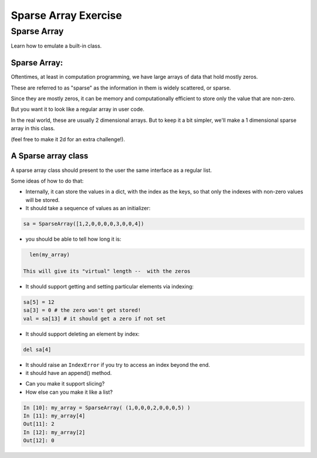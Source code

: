 .. _exercise_sparse_array:

======================
Sparse Array Exercise
======================

Sparse Array
============

.. rst-class:: medium

    Goal:

Learn how to emulate a built-in class.

Sparse Array:
-------------

Oftentimes, at least in computation programming, we have large arrays of data that hold mostly zeros.

These are referred to as "sparse" as the information in them is widely scattered, or sparse.

Since they are mostly zeros, it can be memory and computationally efficient to store only the value that are non-zero.

But you want it to look like a regular array in user code.

In the real world, these are usually 2 dimensional arrays. But to keep it a bit simpler, we'll make a 1 dimensional sparse array in this class.

(feel free to make it 2d for an extra challenge!).

A Sparse array class
--------------------

A sparse array class should present to the user the same interface as a regular list.

Some ideas of how to do that:

* Internally, it can store the values in a dict, with the index as the keys, so that only the indexes with non-zero values will be stored.

* It should take a sequence of values as an initializer:

.. code-block:: python

    sa = SparseArray([1,2,0,0,0,0,3,0,0,4])

* you should be able to tell how long it is:

.. code-block:: python

    len(my_array)

  This will give its "virtual" length --  with the zeros

.. nextslide::

* It should support getting and setting particular elements via indexing:

.. code-block:: python

    sa[5] = 12
    sa[3] = 0 # the zero won't get stored!
    val = sa[13] # it should get a zero if not set

* It should support deleting an element by index:

.. code-block:: python

    del sa[4]

* It should raise an ``IndexError`` if you try to access an index beyond the end.

* it should have an append() method.

.. nextslide::

* Can you make it support slicing?

* How else can you  make it like a list?

.. code-block:: ipython

    In [10]: my_array = SparseArray( (1,0,0,0,2,0,0,0,5) )
    In [11]: my_array[4]
    Out[11]: 2
    In [12]: my_array[2]
    Out[12]: 0
